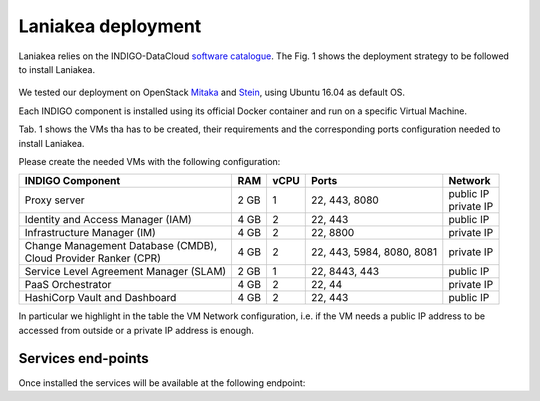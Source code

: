 Laniakea deployment
===================

Laniakea relies on the INDIGO-DataCloud `software catalogue <https://www.indigo-datacloud.eu/electricindigo-software-catalogue>`_. The Fig. 1 shows the deployment strategy to be followed to install Laniakea.

.. figure:: _static/paas_deploy.png
   :scale: 60%
   :align: center

.. centered:: Fig 1: PaaS component architecture scheme

We tested our deployment on OpenStack `Mitaka <https://releases.openstack.org/mitaka/index.html>`_ and `Stein <https://releases.openstack.org/stein/index.html>`_, using Ubuntu 16.04 as default OS.

Each INDIGO component is installed using its official Docker container and run on a specific Virtual Machine.

Tab. 1 shows the VMs tha has to be created, their requirements and the corresponding ports configuration needed to install Laniakea.

Please create the needed VMs with the following configuration:

+----------------------------------------------+------+------+-----------------------+---------------+
| INDIGO Component                             | RAM  | vCPU | Ports                 | Network       |
+==============================================+======+======+=======================+===============+
| Proxy server                                 | 2 GB | 1    | 22, 443, 8080         | | public IP   |
|                                              |      |      |                       | | private IP  |
+----------------------------------------------+------+------+-----------------------+---------------+
| Identity and Access Manager (IAM)            | 4 GB | 2    | 22, 443               | public IP     |
+----------------------------------------------+------+------+-----------------------+---------------+
| Infrastructure Manager (IM)                  | 4 GB | 2    | 22, 8800              | private IP    |
+----------------------------------------------+------+------+-----------------------+---------------+
| | Change Management Database (CMDB),         | 4 GB | 2    | 22, 443, 5984, 8080,  | private IP    |
| | Cloud Provider Ranker (CPR)                |      |      | 8081                  |               |
+----------------------------------------------+------+------+-----------------------+---------------+
| Service Level Agreement Manager (SLAM)       | 2 GB | 1    | 22, 8443, 443         | public IP     |
+----------------------------------------------+------+------+-----------------------+---------------+
| PaaS Orchestrator                            | 4 GB | 2    | 22, 44                | private IP    |
+----------------------------------------------+------+------+-----------------------+---------------+
| HashiCorp Vault and Dashboard                | 4 GB | 2    | 22, 443               | public IP     |
+----------------------------------------------+------+------+-----------------------+---------------+

In particular we highlight in the table the VM Network configuration, i.e. if the VM needs a public IP address to be accessed from outside or a private IP address is enough.

.. figure:: _static/openstack_paas_deploy.png
   :scale: 80%
   :align: center

.. centered:: Fig 2: INDIGO PaaS VMs view on OpenStack

Services end-points
-------------------

Once installed the services will be available at the following endpoint:

.. csv-table:: **Services end-points**
   :header: "Service", "end-point"
   :widths: auto
   :file: ./end_point.csv
